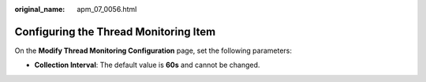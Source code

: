 :original_name: apm_07_0056.html

.. _apm_07_0056:

Configuring the Thread Monitoring Item
======================================

On the **Modify Thread Monitoring Configuration** page, set the following parameters:

-  **Collection Interval**: The default value is **60s** and cannot be changed.
